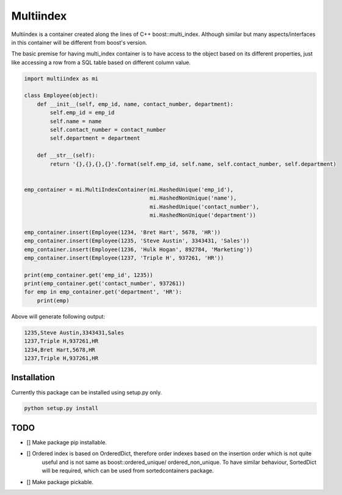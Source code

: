 ==========
Multiindex
==========

Multiindex is a container created along the lines of C++ boost::multi_index. Although similar but many
aspects/interfaces in this container will be different from boost's version.

The basic premise for having multi_index container is to have access to the object based on its different properties,
just like accessing a row from a SQL table based on different column value.

.. code-block:: python

    import multiindex as mi

    class Employee(object):
        def __init__(self, emp_id, name, contact_number, department):
            self.emp_id = emp_id
            self.name = name
            self.contact_number = contact_number
            self.department = department

        def __str__(self):
            return '{},{},{},{}'.format(self.emp_id, self.name, self.contact_number, self.department)


    emp_container = mi.MultiIndexContainer(mi.HashedUnique('emp_id'),
                                           mi.HashedNonUnique('name'),
                                           mi.HashedUnique('contact_number'),
                                           mi.HashedNonUnique('department'))

    emp_container.insert(Employee(1234, 'Bret Hart', 5678, 'HR'))
    emp_container.insert(Employee(1235, 'Steve Austin', 3343431, 'Sales'))
    emp_container.insert(Employee(1236, 'Hulk Hogan', 892784, 'Marketing'))
    emp_container.insert(Employee(1237, 'Triple H', 937261, 'HR'))

    print(emp_container.get('emp_id', 1235))
    print(emp_container.get('contact_number', 937261))
    for emp in emp_container.get('department', 'HR'):
        print(emp)


Above will generate following output:

.. code-block::

    1235,Steve Austin,3343431,Sales
    1237,Triple H,937261,HR
    1234,Bret Hart,5678,HR
    1237,Triple H,937261,HR


------------------------
Installation
------------------------
Currently this package can be installed using setup.py only.

.. code-block::

  python setup.py install

------------------------
TODO
------------------------
- [] Make package pip installable.
- [] Ordered index is based on OrderedDict, therefore order indexes based on the insertion order which is not quite 
     useful and is not same as boost::ordered_unique/ ordered_non_unique. To have similar behaviour, SortedDict 
     will be required, which can be used from sortedcontainers package.
- [] Make package pickable.
